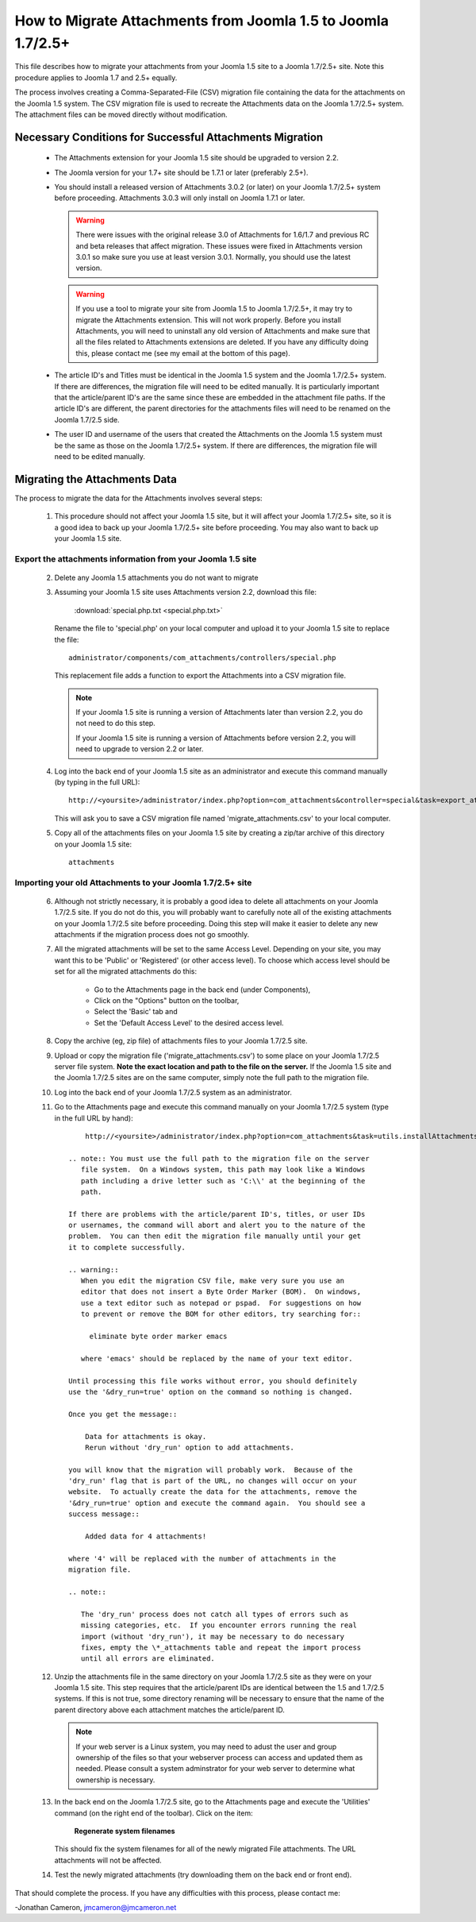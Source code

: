 How to Migrate Attachments from Joomla 1.5 to Joomla 1.7/2.5+
=============================================================

This file describes how to migrate your attachments from your Joomla 1.5 site
to a Joomla 1.7/2.5+ site.  Note this procedure applies to Joomla 1.7 and 2.5+
equally.

The process involves creating a Comma-Separated-File (CSV) migration file
containing the data for the attachments on the Joomla 1.5 system.  The CSV
migration file is used to recreate the Attachments data on the Joomla 1.7/2.5+
system.  The attachment files can be moved directly without modification.

Necessary Conditions for Successful Attachments Migration
---------------------------------------------------------

 * The Attachments extension for your Joomla 1.5 site should be upgraded to
   version 2.2.

 * The Joomla version for your 1.7+ site should be 1.7.1 or later (preferably
   2.5+).

 * You should install a released version of Attachments 3.0.2 (or later) on
   your Joomla 1.7/2.5+ system before proceeding.  Attachments 3.0.3 will only
   install on Joomla 1.7.1 or later.
   
   .. warning::
      There were issues with the original release 3.0 of Attachments for
      1.6/1.7 and previous RC and beta releases that affect migration.  These
      issues were fixed in Attachments version 3.0.1 so make sure you use at
      least version 3.0.1.  Normally, you should use the latest version.

   .. warning::
      If you use a tool to migrate your site from Joomla 1.5 to Joomla
      1.7/2.5+, it may try to migrate the Attachments extension.  This will
      not work properly.  Before you install Attachments, you will need to
      uninstall any old version of Attachments and make sure that all the
      files related to Attachments extensions are deleted.  If you have any
      difficulty doing this, please contact me (see my email at the bottom of
      this page).

 * The article ID's and Titles must be identical in the Joomla 1.5 system and
   the Joomla 1.7/2.5+ system.  If there are differences, the migration file
   will need to be edited manually.  It is particularly important that the
   article/parent ID's are the same since these are embedded in the attachment
   file paths.  If the article ID's are different, the parent directories for
   the attachments files will need to be renamed on the Joomla 1.7/2.5 side.

 * The user ID and username of the users that created the Attachments on the
   Joomla 1.5 system must be the same as those on the Joomla 1.7/2.5+ system.
   If there are differences, the migration file will need to be edited
   manually.
 
Migrating the Attachments Data
------------------------------

The process to migrate the data for the Attachments involves several steps:

  1.  This procedure should not affect your Joomla 1.5 site, but it will
      affect your Joomla 1.7/2.5+ site, so it is a good idea to back up your
      Joomla 1.7/2.5+ site before proceeding.  You may also want to back up
      your Joomla 1.5 site.

Export the attachments information from your Joomla 1.5 site
~~~~~~~~~~~~~~~~~~~~~~~~~~~~~~~~~~~~~~~~~~~~~~~~~~~~~~~~~~~~

 2.  Delete any Joomla 1.5 attachments you do not want to migrate

 3.  Assuming your Joomla 1.5 site uses Attachments version 2.2, download this
     file:

	 :download:`special.php.txt <special.php.txt>`

     Rename the file to 'special.php' on your local computer and upload it to
     your Joomla 1.5 site to replace the file::

	 administrator/components/com_attachments/controllers/special.php

     This replacement file adds a function to export the Attachments into a
     CSV migration file.

     .. note:: If your Joomla 1.5 site is running a version of Attachments
	later than version 2.2, you do not need to do this step.

	If your Joomla 1.5 site is running a version of Attachments before
	version 2.2, you will need to upgrade to version 2.2 or later.

 4.  Log into the back end of your Joomla 1.5 site as an administrator and
     execute this command manually (by typing in the full URL)::

	http://<yoursite>/administrator/index.php?option=com_attachments&controller=special&task=export_attachments_to_csv_file

     This will ask you to save a CSV migration file named
     'migrate_attachments.csv' to your local computer.

 5.  Copy all of the attachments files on your Joomla 1.5 site by creating a
     zip/tar archive of this directory on your Joomla 1.5 site::

	attachments

Importing your old Attachments to your Joomla 1.7/2.5+ site
~~~~~~~~~~~~~~~~~~~~~~~~~~~~~~~~~~~~~~~~~~~~~~~~~~~~~~~~~~~

 6.  Although not strictly necessary, it is probably a good idea to delete all
     attachments on your Joomla 1.7/2.5 site.  If you do not do this, you will
     probably want to carefully note all of the existing attachments on your
     Joomla 1.7/2.5 site before proceeding.  Doing this step will make it
     easier to delete any new attachments if the migration process does not go
     smoothly.

 7.  All the migrated attachments will be set to the same Access Level.
     Depending on your site, you may want this to be 'Public' or 'Registered'
     (or other access level).  To choose which access level should be set for
     all the migrated attachments do this:

	* Go to the Attachments page in the back end (under Components),
	* Click on the "Options" button on the toolbar,
	* Select the 'Basic' tab and
	* Set the 'Default Access Level' to the desired access level.

 8.  Copy the archive (eg, zip file) of attachments files to your Joomla
     1.7/2.5 site.

 9.  Upload or copy the migration file ('migrate_attachments.csv') to some
     place on your Joomla 1.7/2.5 server file system.  **Note the exact
     location and path to the file on the server.** If the Joomla 1.5 site and
     the Joomla 1.7/2.5 sites are on the same computer, simply note the full
     path to the migration file.

 10. Log into the back end of your Joomla 1.7/2.5 system as an administrator.

 11. Go to the Attachments page and execute this command manually on your
     Joomla 1.7/2.5 system (type in the full URL by hand)::
 
	  http://<yoursite>/administrator/index.php?option=com_attachments&task=utils.installAttachmentsFromCsvFile&filename=/path/to/migrate_attachments.csv&dry_run=1

      .. note:: You must use the full path to the migration file on the server
         file system.  On a Windows system, this path may look like a Windows
         path including a drive letter such as 'C:\\' at the beginning of the
         path.

      If there are problems with the article/parent ID's, titles, or user IDs
      or usernames, the command will abort and alert you to the nature of the
      problem.  You can then edit the migration file manually until your get
      it to complete successfully.

      .. warning:: 
         When you edit the migration CSV file, make very sure you use an
         editor that does not insert a Byte Order Marker (BOM).  On windows,
         use a text editor such as notepad or pspad.  For suggestions on how
         to prevent or remove the BOM for other editors, try searching for::

           eliminate byte order marker emacs

         where 'emacs' should be replaced by the name of your text editor.

      Until processing this file works without error, you should definitely
      use the '&dry_run=true' option on the command so nothing is changed.

      Once you get the message::

	  Data for attachments is okay. 
	  Rerun without 'dry_run' option to add attachments.

      you will know that the migration will probably work.  Because of the
      'dry_run' flag that is part of the URL, no changes will occur on your
      website.  To actually create the data for the attachments, remove the
      '&dry_run=true' option and execute the command again.  You should see a
      success message::

	  Added data for 4 attachments!

      where '4' will be replaced with the number of attachments in the
      migration file.

      .. note:: 

         The 'dry_run' process does not catch all types of errors such as
         missing categories, etc.  If you encounter errors running the real
         import (without 'dry_run'), it may be necessary to do necessary
         fixes, empty the \*_attachments table and repeat the import process
         until all errors are eliminated.

 12.  Unzip the attachments file in the same directory on your Joomla 1.7/2.5
      site as they were on your Joomla 1.5 site.  This step requires that the
      article/parent IDs are identical between the 1.5 and 1.7/2.5 systems.
      If this is not true, some directory renaming will be necessary to ensure
      that the name of the parent directory above each attachment matches the
      article/parent ID.

      .. note:: 

         If your web server is a Linux system, you may need to adust the user
         and group ownership of the files so that your webserver process can
         access and updated them as needed.  Please consult a system
         adminstrator for your web server to determine what ownership is
         necessary.

 13.  In the back end on the Joomla 1.7/2.5 site, go to the Attachments page
      and execute the 'Utilities' command (on the right end of the toolbar).
      Click on the item:

	  **Regenerate system filenames**

      This should fix the system filenames for all of the newly migrated File
      attachments.  The URL attachments will not be affected.

 14.  Test the newly migrated attachments (try downloading them on the back
      end or front end).

That should complete the process.  If you have any difficulties with this
process, please contact me:

-Jonathan Cameron,   jmcameron@jmcameron.net

..  LocalWords:  Joomla CSV username php csv usernames filenames
